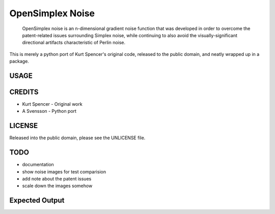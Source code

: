 
================================================================================
OpenSimplex Noise
================================================================================
    OpenSimplex noise is an n-dimensional gradient noise function that was
    developed in order to overcome the patent-related issues surrounding
    Simplex noise, while continuing to also avoid the visually-significant
    directional artifacts characteristic of Perlin noise.

This is merely a python port of Kurt Spencer's original code, released to the
public domain, and neatly wrapped up in a package.

USAGE
--------------------------------------------------------------------------------

CREDITS
--------------------------------------------------------------------------------
- Kurt Spencer - Original work
- A Svensson - Python port

LICENSE
--------------------------------------------------------------------------------
Released into the public domain, please see the UNLICENSE file.

TODO
--------------------------------------------------------------------------------
- documentation
- show noise images for test comparision
- add note about the patent issues
- scale down the images somehow

Expected Output
--------------------------------------------------------------------------------
.. image:: images/noise2d.png
.. image:: images/noise3d.png
.. image:: images/noise4d.png

